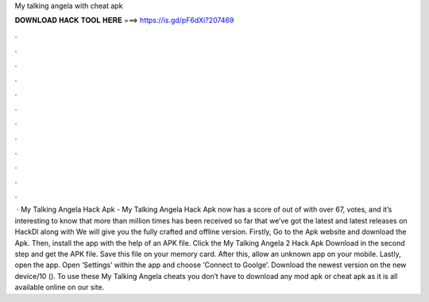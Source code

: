 My talking angela with cheat apk

𝐃𝐎𝐖𝐍𝐋𝐎𝐀𝐃 𝐇𝐀𝐂𝐊 𝐓𝐎𝐎𝐋 𝐇𝐄𝐑𝐄 ===> https://is.gd/pF6dXi?207469

.

.

.

.

.

.

.

.

.

.

.

.

 · My Talking Angela Hack Apk - My Talking Angela Hack Apk now has a score of out of with over 67, votes, and it’s interesting to know that more than million times has been received so far that we’ve got the latest and latest releases on HackDl along with We will give you the fully crafted and offline version. Firstly, Go to the Apk website and download the Apk. Then, install the app with the help of an APK file. Click the My Talking Angela 2 Hack Apk Download in the second step and get the APK file. Save this file on your memory card. After this, allow an unknown app on your mobile. Lastly, open the app. Open ‘Settings’ within the app and choose ‘Connect to Goolge’. Download the newest version on the new device/10 (). To use these My Talking Angela cheats you don’t have to download any mod apk or cheat apk as it is all available online on our site.